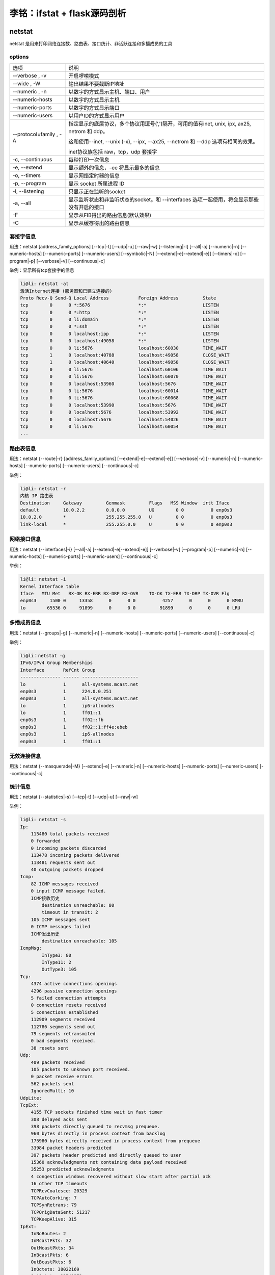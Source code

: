 李铭：ifstat + flask源码剖析
=============================

netstat
--------
netstat 是用来打印网络连接数、路由表、接口统计、非活跃连接和多播成员的工具

options
~~~~~~~~

+------------------------+--------------------------------------------------------------------------------------------+
| 选项                   | 说明                                                                                       |
+------------------------+--------------------------------------------------------------------------------------------+
| --verbose , -v         | 开启啰嗦模式                                                                               |
+------------------------+--------------------------------------------------------------------------------------------+
| --wide , -W            | 输出结果不要截断IP地址                                                                     |
+------------------------+--------------------------------------------------------------------------------------------+
| --numeric , -n         | 以数字的方式显示主机、端口、用户                                                           |
+------------------------+--------------------------------------------------------------------------------------------+
| --numeric-hosts        | 以数字的方式显示主机                                                                       |
+------------------------+--------------------------------------------------------------------------------------------+
| --numeric-ports        | 以数字的方式显示端口                                                                       |
+------------------------+--------------------------------------------------------------------------------------------+
| --numeric-users        | 以用户ID的方式显示用户                                                                     |
+------------------------+--------------------------------------------------------------------------------------------+
| --protocol=family , -A | 指定显示的底层协议，多个协议用逗号(',')隔开，可用的值有inet,                               |
|                        | unix, ipx, ax25, netrom 和 ddp。                                                           |
|                        |                                                                                            |
|                        | 这和使用--inet, --unix (-x), --ipx, --ax25, --netrom 和 --ddp 选项有相同的效果。           |
|                        |                                                                                            |
|                        | inet协议族包括 raw，tcp，udp 套接字                                                        |
+------------------------+--------------------------------------------------------------------------------------------+
| -c, --continuous       | 每秒打印一次信息                                                                           |
+------------------------+--------------------------------------------------------------------------------------------+
| -e, --extend           | 显示额外的信息，-ee 将显示最多的信息                                                       |
+------------------------+--------------------------------------------------------------------------------------------+
| -o, --timers           | 显示网络定时器的信息                                                                       |
+------------------------+--------------------------------------------------------------------------------------------+
| -p, --program          | 显示 socket 所属进程 ID                                                                    |
+------------------------+--------------------------------------------------------------------------------------------+
| -l, --listening        | 只显示正在监听的socket                                                                     |
+------------------------+--------------------------------------------------------------------------------------------+
| -a, --all              | 显示监听状态和非监听状态的socket。和 --interfaces 选项一起使用，将会显示那些没有开启的接口 |
+------------------------+--------------------------------------------------------------------------------------------+
| -F                     | 显示从FIB得出的路由信息(默认效果)                                                          |
+------------------------+--------------------------------------------------------------------------------------------+
| -C                     | 显示从缓存得出的路由信息                                                                   |
+------------------------+--------------------------------------------------------------------------------------------+

套接字信息
~~~~~~~~~~~

用法：netstat [address_family_options] [--tcp|-t] [--udp|-u] [--raw|-w] [--listening|-l] [--all|-a] [--numeric|-n] [--numeric-hosts] [--numeric-ports] [--numeric-users] [--symbolic|-N] [--extend|-e[--extend|-e]] [--timers|-o] [--program|-p] [--verbose|-v] [--continuous|-c]

举例：显示所有tcp套接字的信息

.. code-block:: 
    
    li@li: netstat -at
    激活Internet连接 (服务器和已建立连接的)
    Proto Recv-Q Send-Q Local Address           Foreign Address         State      
    tcp        0      0 *:5676                  *:*                     LISTEN     
    tcp        0      0 *:http                  *:*                     LISTEN     
    tcp        0      0 li:domain               *:*                     LISTEN     
    tcp        0      0 *:ssh                   *:*                     LISTEN     
    tcp        0      0 localhost:ipp           *:*                     LISTEN     
    tcp        0      0 localhost:49058         *:*                     LISTEN     
    tcp        0      0 li:5676                 localhost:60030         TIME_WAIT  
    tcp        1      0 localhost:40788         localhost:49058         CLOSE_WAIT 
    tcp        1      0 localhost:40640         localhost:49058         CLOSE_WAIT 
    tcp        0      0 li:5676                 localhost:60106         TIME_WAIT  
    tcp        0      0 li:5676                 localhost:60070         TIME_WAIT  
    tcp        0      0 localhost:53960         localhost:5676          TIME_WAIT  
    tcp        0      0 li:5676                 localhost:60014         TIME_WAIT  
    tcp        0      0 li:5676                 localhost:60068         TIME_WAIT  
    tcp        0      0 localhost:53990         localhost:5676          TIME_WAIT  
    tcp        0      0 localhost:5676          localhost:53992         TIME_WAIT  
    tcp        0      0 localhost:5676          localhost:54026         TIME_WAIT  
    tcp        0      0 li:5676                 localhost:60054         TIME_WAIT
    ...

路由表信息
~~~~~~~~~~~~

用法：netstat {--route|-r} [address_family_options] [--extend|-e[--extend|-e]] [--verbose|-v] [--numeric|-n] [--numeric-hosts] [--numeric-ports] [--numeric-users] [--continuous|-c]

举例：

.. code-block:: 

    li@li: netstat -r
    内核 IP 路由表
    Destination     Gateway         Genmask         Flags   MSS Window  irtt Iface
    default         10.0.2.2        0.0.0.0         UG        0 0          0 enp0s3
    10.0.2.0        *               255.255.255.0   U         0 0          0 enp0s3
    link-local      *               255.255.0.0     U         0 0          0 enp0s3

网络接口信息
~~~~~~~~~~~~~

用法：netstat {--interfaces|-i} [--all|-a] [--extend|-e[--extend|-e]] [--verbose|-v] [--program|-p] [--numeric|-n] [--numeric-hosts] [--numeric-ports] [--numeric-users] [--continuous|-c]

举例：

.. code-block:: 

  li@li: netstat -i
  Kernel Interface table
  Iface   MTU Met   RX-OK RX-ERR RX-DRP RX-OVR    TX-OK TX-ERR TX-DRP TX-OVR Flg
  enp0s3     1500 0     13358      0      0 0          4257      0      0      0 BMRU
  lo        65536 0     91899      0      0 0         91899      0      0      0 LRU

多播成员信息
~~~~~~~~~~~~~~

用法：netstat {--groups|-g} [--numeric|-n] [--numeric-hosts] [--numeric-ports] [--numeric-users] [--continuous|-c]

举例：
 
.. code-block:: 

    li@li：netstat -g
    IPv6/IPv4 Group Memberships
    Interface       RefCnt Group
    --------------- ------ ---------------------
    lo              1      all-systems.mcast.net
    enp0s3          1      224.0.0.251
    enp0s3          1      all-systems.mcast.net
    lo              1      ip6-allnodes
    lo              1      ff01::1
    enp0s3          1      ff02::fb
    enp0s3          1      ff02::1:ff4e:ebeb
    enp0s3          1      ip6-allnodes
    enp0s3          1      ff01::1

无效连接信息
~~~~~~~~~~~~~~

用法：netstat {--masquerade|-M} [--extend|-e] [--numeric|-n] [--numeric-hosts] [--numeric-ports] [--numeric-users] [--continuous|-c]

统计信息
~~~~~~~~~~

用法：netstat {--statistics|-s} [--tcp|-t] [--udp|-u] [--raw|-w]

举例：

.. code-block:: 

    li@li: netstat -s
    Ip:
        113480 total packets received
        0 forwarded
        0 incoming packets discarded
        113478 incoming packets delivered
        113481 requests sent out
        40 outgoing packets dropped
    Icmp:
        82 ICMP messages received
        0 input ICMP message failed.
        ICMP接收历史
            destination unreachable: 80
            timeout in transit: 2
        105 ICMP messages sent
        0 ICMP messages failed
        ICMP发出历史
            destination unreachable: 105
    IcmpMsg:
            InType3: 80
            InType11: 2
            OutType3: 105
    Tcp:
        4374 active connections openings
        4296 passive connection openings
        5 failed connection attempts
        0 connection resets received
        5 connections established
        112909 segments received
        112786 segments send out
        79 segments retransmited
        0 bad segments received.
        38 resets sent
    Udp:
        409 packets received
        105 packets to unknown port received.
        0 packet receive errors
        562 packets sent
        IgnoredMulti: 10
    UdpLite:
    TcpExt:
        4155 TCP sockets finished time wait in fast timer
        308 delayed acks sent
        398 packets directly queued to recvmsg prequeue.
        960 bytes directly in process context from backlog
        175980 bytes directly received in process context from prequeue
        33984 packet headers predicted
        397 packets header predicted and directly queued to user
        15360 acknowledgments not containing data payload received
        35253 predicted acknowledgments
        4 congestion windows recovered without slow start after partial ack
        16 other TCP timeouts
        TCPRcvCoalesce: 20329
        TCPAutoCorking: 7
        TCPSynRetrans: 79
        TCPOrigDataSent: 51217
        TCPKeepAlive: 315
    IpExt:
        InNoRoutes: 2
        InMcastPkts: 32
        OutMcastPkts: 34
        InBcastPkts: 6
        OutBcastPkts: 6
        InOctets: 38022169
        OutOctets: 22741372
        InMcastOctets: 3975
        OutMcastOctets: 4055
        InBcastOctets: 284
        OutBcastOctets: 284
        InNoECTPkts: 122673 


flask源码剖析
~~~~~~~~~~~~~~~

项目组织结构
--------------

+------------------+---------------------------------+
| 文件/文件夹      | 描述                            |
+------------------+---------------------------------+
| artwork/         | logo的svg文件以及logo的版权申明 |
+------------------+---------------------------------+
| docs/            | 文档（采用Sphinx）              |
+------------------+---------------------------------+
| examples/        | 几个示例项目的代码              |
+------------------+---------------------------------+
| flask/           | flask项目源码                   |
+------------------+---------------------------------+
| scripts/         | 一些辅助性的脚本                |
+------------------+---------------------------------+
| tests/           | flask项目测试代码               |
+------------------+---------------------------------+
| AUTHORS          | 项目作者列表                    |
+------------------+---------------------------------+
| CHANGES          | changelog                       |
+------------------+---------------------------------+
| CONTRIBUTING.rst | 介绍如何为flask项目作贡献       |
+------------------+---------------------------------+
| LICENSE          | 版本申明                        |
+------------------+---------------------------------+
| Makefile         | 用make封装常用命令              |
+------------------+---------------------------------+
| MANIFEST.in      | 发布清单(Distutils相关)         |
+------------------+---------------------------------+
| README           | README文件                      |
+------------------+---------------------------------+
| setup.cfg        | 配置文件(Distutils相关)         |
+------------------+---------------------------------+
| setup.py         | 项目发布、安装脚本              |
+------------------+---------------------------------+
| tox.ini          | tox标准化测试的配置文件         |
+------------------+---------------------------------+

一次请求的处理过程
-------------------


当我们发起一起请求时，处理过程将从flask.app.Flask.wsgi_app(self, environ, start_response)开始

首先用environ构造出一个flask.ctx.RequestContext(请求上下文)实例，并将其压入flask.globals._request_ctx_stack(请求上下文栈)中

但是在压入之前，如果flask.globals._app_ctx_stack（应用上下文栈）的栈顶为空或栈顶的应用上下文与当前请求上下文所属的应用不对应，那么会先压入当前应用请求上下文到栈中

在请求处理之前将请求上下文和应用上下文压入栈中是为了能够在请求处理过程获得当前应用(flask.globals.current_app)、当前请求(flask.globals.request)和全局对象g(flask.globals.g)

随后，代码进入flask.app.Flask.full_dispatch_request(self)，开始处理请求

如果这个请求是第一个请求，那么带有flask.app.Flask.before_first_request装饰器的函数被依次调用

然后，带有flask.app.before_request函数会被依次调用，如果其中某次函数调用返回了一个response，那么直接进入最后的reponse处理过程，否则将会调用与请求的URL匹配的处理函数，来得到一个response

紧接着，带有flask.app.Flask.after_request装饰器的函数被调用

此时得到的response并不是真正的flask.wrappers.Response实例，需要经过flask.app.Flask.make_response(self, rv)进行转化，并将结果输出给用户

最后，当前请求上下文从栈中弹出，如果该请求上下文入栈前还往应用上下文栈压入一个应用上下文，那么这个应用上下文也会弹出

在请求上下文弹出前，带有flask.app.Flask.after_request装饰器的函数被调用

在应用上下文弹出前，带有flask.app.Flask.teardown_appcontext装饰器的函数被调用

上下文栈
----------

为了达到这种效果：对同一个对象操作能自动代理到当前线程/携程所对应的实际对象。例如同样对flask.request对象进行操作，在每个web请求中都会把操作代理到当前请求所对应的flask.wrappers.Request的实例，flask借助了werkzeug.local.LocalProxy, werkzeug.local.LocalStack 和 werkzeug.local.Local

Local 自身维护一个字典，Key是线程/携程ID，Value也是一个字典（真正存放数据的地方）。当我们要从Local中获取或设置一个Key的值时，它先根据线程/携程ID找到所属的数据字典，再对该字典进行操作。从而实现在不同线程/携程对Local进行数据操作实际操作的是不同的字典。

LocalStack 是被falsk用来存放上下文对象的栈，其内部维护一个Local对象，所以对于每个线程/携程来说，对LocalStack的操作实际上操作的是不同的栈实体。

LocalProxy的构造函数中需要传入一个函数，之后每当对LocalProxy对象进行操作时，它会先调用这个函数来获得所代理的对象，然后再把操作施加在被代理对象身上。flask 利用 falsk.globals._lookup_req_object函数来帮助flask.globals.request找到被代理的对象（即flask.globals._request_ctx_stack的栈顶元素）。

其他栈的道理相同。

既然利用Local+LocalProxy就能实现把对同一个代理对象的操作代理施加在被代理对象身上，为什么还要利用LocalStack呢？毕竟在实际web环境中，一个线程/携程本身只需要处理一个请求，那么栈的高度最大只能是1，这不是多此一举吗？

实际上flask这么设计是为了方便对多个应用同时进行测试：

.. code-block:: py

   from flask import Flask, request
   app1 = Flask("app1")
   app2 = Flask("app2")

   @app1.route("/index1")
   def index1():
       return "app1"

   @app2.route("/index2")
   def index2():
       return "app2"

   with app1.test_request_context():
       print request.url
       with app2.test_request_context():
           print request.url


参考资料
----------

.. [1] man page - netstat 
